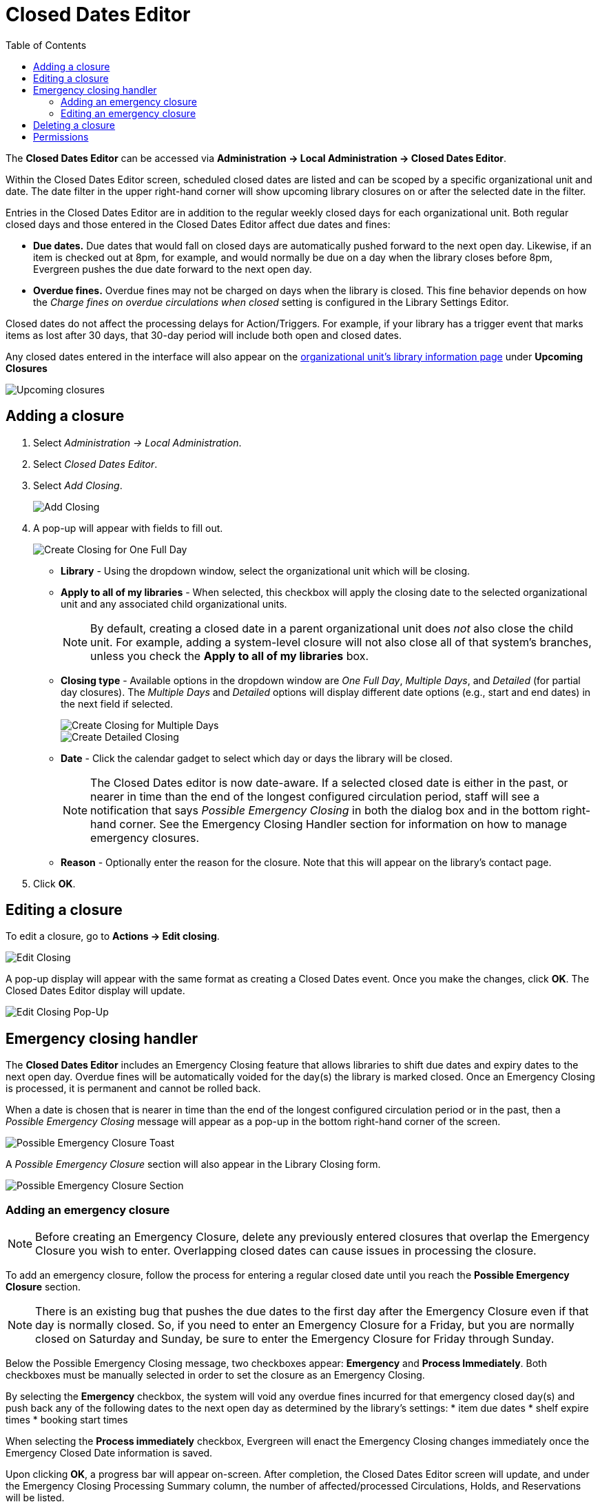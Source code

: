 = Closed Dates Editor =
:toc:

indexterm:[Closed Dates]

The *Closed Dates Editor* can be accessed via *Administration -> Local Administration -> Closed Dates Editor*. 

Within the Closed Dates Editor screen, scheduled closed dates are listed and can be scoped by a specific organizational unit and date. The date filter in the upper right-hand corner will show upcoming library closures on or after the selected date in the filter.

Entries in the Closed Dates Editor are in addition to the regular weekly closed days for each organizational unit. Both regular closed days and those entered in the Closed Dates Editor affect due dates and fines:

* *Due dates.* Due dates that would fall on closed days are automatically pushed forward to the next open day. Likewise, if an item is checked out at 8pm, for example, and would normally be due on a day when the library closes before 8pm, Evergreen pushes the due date forward to the next open day.
* *Overdue fines.* Overdue fines may not be charged on days when the library is closed. This fine behavior depends on how the _Charge fines on overdue circulations when closed_ setting is configured in the Library Settings Editor.

Closed dates do not affect the processing delays for Action/Triggers. For example, if your library has a trigger event that marks items as lost after 30 days, that 30-day period will include both open and closed dates.

Any closed dates entered in the interface will also appear on the xref:opac:linked_libraries.adoc[organizational unit’s library information page] under *Upcoming Closures*

image::emergency_closing/upcoming closure listing.png[Upcoming closures]

== Adding a closure ==

. Select _Administration -> Local Administration_.
. Select _Closed Dates Editor_.
. Select _Add Closing_.
+
image::emergency_closing/ECHClosedDatesEditorAddClosing.png[Add Closing]
+
. A pop-up will appear with fields to fill out. 
+
image::emergency_closing/example closing.png[Create Closing for One Full Day]
+
* *Library* - Using the dropdown window, select the organizational unit which will be closing.
* *Apply to all of my libraries* - When selected, this checkbox will apply the closing date to the selected organizational unit and any associated child organizational units. 
+
[NOTE]
====
By default, creating a closed date in a parent organizational unit does _not_ also
close the child unit. For example, adding a system-level closure will not also 
close all of that system's branches, unless you check the *Apply to all of my libraries* box.
====
+

* *Closing type* - Available options in the dropdown window are _One Full Day_, _Multiple Days_, and _Detailed_ (for partial day closures). The _Multiple Days_ and _Detailed_ options will display different date options (e.g., start and end dates) in the next field if selected. 
+
image::emergency_closing/ECHLibraryClosingMultipleDays.png[Create Closing for Multiple Days]
+

+
image::emergency_closing/ECHLibraryClosingDetailed.png[Create Detailed Closing]
+
* *Date* - Click the calendar gadget to select which day or days the library will be closed.
+
[NOTE]
====
The Closed Dates editor is now date-aware. If a selected closed date is either in the past, or nearer in time than the end of the longest configured circulation period, staff will see a notification that says _Possible Emergency Closing_ in both the dialog box and in the bottom right-hand corner. See the Emergency Closing Handler section for information on how to manage emergency closures.
====
+
* *Reason* - Optionally enter the reason for the closure. Note that this will appear on the library’s contact page.
. Click *OK*.

== Editing a closure ==

To edit a closure, go to *Actions -> Edit closing*. 

image::emergency_closing/ECHEditClosing.png[Edit Closing]

A pop-up display will appear with the same format as creating a Closed Dates event. Once you make the changes, click *OK*. The Closed Dates Editor display will update.

image::emergency_closing/ECHEditClosingModal.png[Edit Closing Pop-Up]

== Emergency closing handler ==

The *Closed Dates Editor* includes an Emergency Closing feature that allows libraries to shift due dates and expiry dates to the next open day. Overdue fines will be automatically voided for the day(s) the library is marked closed. Once an Emergency Closing is processed, it is permanent and cannot be rolled back.

When a date is chosen that is nearer in time than the end of the longest configured circulation period or in the past, then a _Possible Emergency Closing_ message will appear as a pop-up in the bottom right-hand corner of the screen. 

image::emergency_closing/possibly emergency closure_toast.png[Possible Emergency Closure Toast]

A _Possible Emergency Closure_ section will also appear in the Library Closing form.

image::emergency_closing/possibly emergency closure_section.png[Possible Emergency Closure Section]

=== Adding an emergency closure ===

[NOTE]
====
Before creating an Emergency Closure, delete any previously entered closures that overlap the Emergency Closure you wish to enter. Overlapping closed dates can cause issues in processing the closure.
====

To add an emergency closure, follow the process for entering a regular closed date until you reach the *Possible Emergency Closure* section.

[NOTE]
====
There is an existing bug that pushes the due dates to the first day after the Emergency Closure even if that day is normally closed. So, if you need to enter an Emergency Closure for a Friday, but you are normally closed on Saturday and Sunday, be sure to enter the Emergency Closure for Friday through Sunday.
====

Below the Possible Emergency Closing message, two checkboxes appear: *Emergency* and *Process Immediately*. Both checkboxes must be manually selected in order to set the closure as an Emergency Closing.

By selecting the *Emergency* checkbox, the system will void any overdue fines incurred for that emergency closed day(s) and push back any of the following dates to the next open day as determined by the library’s settings:
* item due dates
* shelf expire times
* booking start times

When selecting the *Process immediately* checkbox, Evergreen will enact the Emergency Closing changes immediately once the Emergency Closed Date information is saved.

Upon clicking *OK*, a progress bar will appear on-screen. After completion, the Closed Dates Editor screen will update, and under the Emergency Closing Processing Summary column, the number of affected/processed Circulations, Holds, and Reservations will be listed.

image::emergency_closing/ECHLibraryClosingDone.png[Emergency Closing Processing Complete]

[NOTE]
====
Processing can take some time, especially if you are creating an Emergency Closure at the system level and applying it to all branches. It's best to let it run and check back later to make sure that all circulations and holds processed. A successful processing is indicated by the green bar in the Emergency Closing Processing Summary column (shown in the screenshot above). If the bar is blue after processing, this indicates the processing did not complete correctly.
====

=== Editing an emergency closure ===

If *Process immediately* is not selected during an Emergency Closing event creation, staff can edit the closure entry, select the _Process immediately_ checkbox, and click *OK* to process the closure; however, the grid display does not update to show that the circulations and holds have been processed.

If the emergency closure dates need to be changed or extended, editing the existing entry _does not_ process the circulations and holds properly. Either the original entry should be deleted and a new one created that encompasses the full date range, or a second emergency closure should be created for the extended date range.

== Deleting a closure ==

To delete a regular or emergency closure, select the closure in the grid and go to *Actions -> Delete closing*.

image::emergency_closing/delete closing.png[Delete Closing]

== Permissions ==

To manage entries in the Closed Dates Editor, staff need the following permissions:

* actor.org_unit.closed_date.create
* actor.org_unit.closed_date.update
* actor.org_unit.closed_date.delete

To manage emergency closures, staff need the following additional permission:

* EMERGENCY_CLOSING
